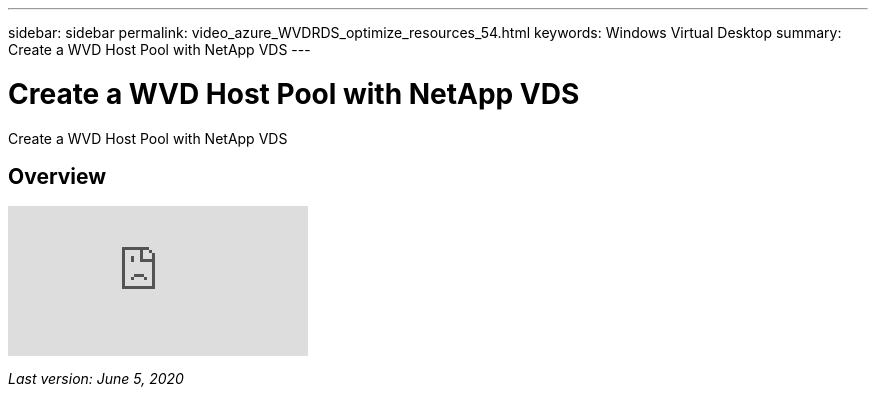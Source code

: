 ---
sidebar: sidebar
permalink: video_azure_WVDRDS_optimize_resources_54.html
keywords: Windows Virtual Desktop
summary: Create a WVD Host Pool with NetApp VDS
---

= Create a WVD Host Pool with NetApp VDS
:hardbreaks:
:nofooter:
:icons: font
:linkattrs:
:imagesdir: ./media/

[.lead]
Create a WVD Host Pool with NetApp VDS

== Overview

video::IABgjxLCWkI[youtube]

_Last version: June 5, 2020_
